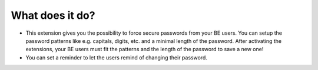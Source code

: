 ﻿

.. ==================================================
.. FOR YOUR INFORMATION
.. --------------------------------------------------
.. -*- coding: utf-8 -*- with BOM.

.. ==================================================
.. DEFINE SOME TEXTROLES
.. --------------------------------------------------
.. role::   underline
.. role::   typoscript(code)
.. role::   ts(typoscript)
   :class:  typoscript
.. role::   php(code)


What does it do?
^^^^^^^^^^^^^^^^

- This extension gives you the possibility to force secure passwords
  from your BE users. You can setup the password patterns like e.g.
  capitals, digits, etc. and a minimal length of the password. After
  activating the extensions, your BE users must fit the patterns and the
  length of the password to save a new one!

- You can set a reminder to let the users remind of changing their password.

